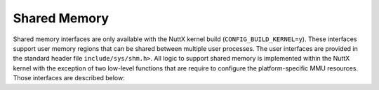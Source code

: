 =============
Shared Memory
=============

Shared memory interfaces are only available with the NuttX kernel
build (``CONFIG_BUILD_KERNEL=y``). These interfaces support user
memory regions that can be shared between multiple user processes.
The user interfaces are provided in the standard header file
``include/sys/shm.h>``. All logic to support shared memory is
implemented within the NuttX kernel with the exception of two
low-level functions that are require to configure the
platform-specific MMU resources. Those interfaces are described
below:

.. c:function:: int up_shmat(FAR uintptr_t *pages, unsigned int npages, uintptr_t vaddr)

  Attach, i.e, map, on shared memory region to a user virtual address. 

  :param pages: A pointer to the first element in a array of
    physical address, each corresponding to one page of memory.
  :param npages: The number of pages in the list of physical pages
    to be mapped.
  :param vaddr: The virtual address corresponding to the beginning
    of the (contiguous) virtual address region.

  :return: Zero (OK) is returned on success; a negated errno value is returned on failure. 


.. c:function:: int up_shmdt(uintptr_t vaddr, unsigned int npages)

  Detach, i.e, unmap, on shared memory region from a user virtual address. 

  :param vaddr: The virtual address corresponding to the beginning
    of the (contiguous) virtual address region.
  :param npages: T The number of pages to be unmapped.

  :return: Zero (OK) is returned on success; a negated errno value is returned on failure. 

